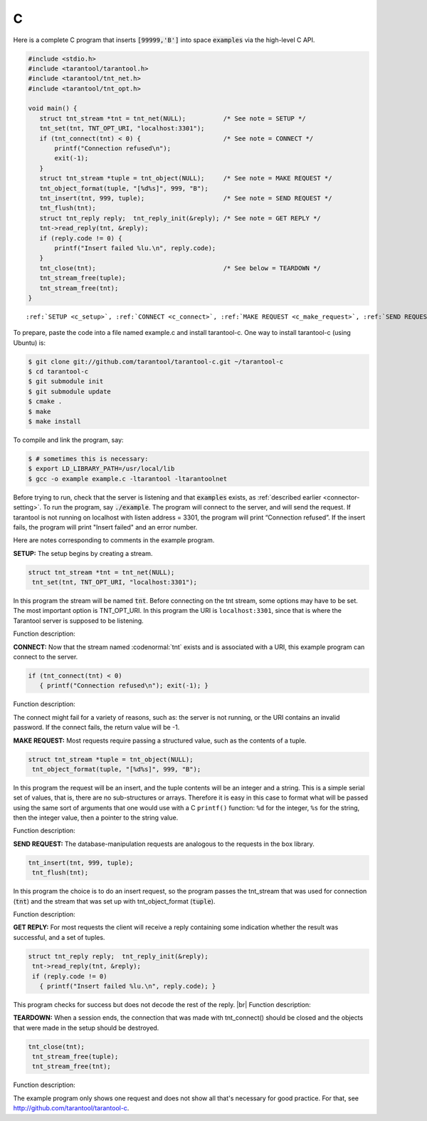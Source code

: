 =====================================================================
                            C
=====================================================================

Here is a complete C program that inserts :code:`[99999,'B']` into
space :code:`examples` via the high-level C API.

.. code-block:: c

    #include <stdio.h>
    #include <tarantool/tarantool.h>
    #include <tarantool/tnt_net.h>
    #include <tarantool/tnt_opt.h>

    void main() {
       struct tnt_stream *tnt = tnt_net(NULL);          /* See note = SETUP */
       tnt_set(tnt, TNT_OPT_URI, "localhost:3301");
       if (tnt_connect(tnt) < 0) {                      /* See note = CONNECT */
           printf("Connection refused\n");
           exit(-1);
       }
       struct tnt_stream *tuple = tnt_object(NULL);     /* See note = MAKE REQUEST */
       tnt_object_format(tuple, "[%d%s]", 999, "B");
       tnt_insert(tnt, 999, tuple);                     /* See note = SEND REQUEST */
       tnt_flush(tnt);
       struct tnt_reply reply;  tnt_reply_init(&reply); /* See note = GET REPLY */
       tnt->read_reply(tnt, &reply);
       if (reply.code != 0) {
           printf("Insert failed %lu.\n", reply.code);
       }
       tnt_close(tnt);                                  /* See below = TEARDOWN */
       tnt_stream_free(tuple);
       tnt_stream_free(tnt);
    }

.. parsed-literal::

    :ref:`SETUP <c_setup>`, :ref:`CONNECT <c_connect>`, :ref:`MAKE REQUEST <c_make_request>`, :ref:`SEND REQUEST <c_make_request>`, :ref:`GET REPLY <c_get_reply>`, :ref:`TEARDOWN <c_teardown>`

To prepare, paste the code into a file named example.c and install
tarantool-c. One way to install tarantool-c (using Ubuntu) is:

.. code-block:: console

    $ git clone git://github.com/tarantool/tarantool-c.git ~/tarantool-c
    $ cd tarantool-c
    $ git submodule init
    $ git submodule update
    $ cmake .
    $ make
    $ make install

To compile and link the program, say:

.. code-block:: console

    $ # sometimes this is necessary:
    $ export LD_LIBRARY_PATH=/usr/local/lib
    $ gcc -o example example.c -ltarantool -ltarantoolnet

Before trying to run,
check that the server is listening and that :code:`examples` exists, as :ref:`described earlier <connector-setting>`.
To run the program, say :code:`./example`. The program will connect
to the server, and will send the request.
If tarantool is not running on localhost with listen address = 3301, the program will print “Connection refused”.
If the insert fails, the program will print "Insert failed" and an error number.

Here are notes corresponding to comments in the example program.

.. _c_setup:

**SETUP:** The setup begins by creating a stream.

.. code-block:: c

    struct tnt_stream *tnt = tnt_net(NULL);
     tnt_set(tnt, TNT_OPT_URI, "localhost:3301");

In this program the stream will be named :code:`tnt`.
Before connecting on the tnt stream, some options may have to be set.
The most important option is TNT_OPT_URI.
In this program the URI is ``localhost:3301``, since that is where the
Tarantool server is supposed to be listening.

Function description:

.. c:function:: struct tnt_stream *tnt_net(struct tnt_stream *s)
.. c:function:: int tnt_set(struct tnt_stream *s, int option, variant option-value)

.. _c_connect:

**CONNECT:** Now that the stream named :codenormal:`tnt` exists and is associated with a
URI, this example program can connect to the server.

.. code-block:: c

    if (tnt_connect(tnt) < 0)
       { printf("Connection refused\n"); exit(-1); }

Function description:

.. c:function:: int tnt_connect(struct tnt_stream *s)

The connect might fail for a variety of reasons, such as:
the server is not running, or the URI contains an invalid password.
If the connect fails, the return value will be -1.

.. _c_make_request:

**MAKE REQUEST:** Most requests require passing a structured value, such as
the contents of a tuple.

.. code-block:: c

    struct tnt_stream *tuple = tnt_object(NULL);
     tnt_object_format(tuple, "[%d%s]", 999, "B");

In this program the request will
be an insert, and the tuple contents will be an integer
and a string. This is a simple serial set of values, that
is, there are no sub-structures or arrays. Therefore it
is easy in this case to format what will be passed using
the same sort of arguments that one would use with a C
``printf()`` function: ``%d`` for the integer, ``%s`` for the string,
then the integer value, then a pointer to the string value.

Function description:

.. c:function:: ssize_t tnt_object_format(struct tnt_stream *s, const char *fmt, ...)

.. _c_send_request:

**SEND REQUEST:** The database-manipulation requests are analogous to the
requests in the box library.

.. code-block:: c

    tnt_insert(tnt, 999, tuple);
     tnt_flush(tnt);

In this program the choice is to do an insert request, so
the program passes the tnt_stream that was used for connection
(:code:`tnt`) and the stream that was set up with tnt_object_format (:code:`tuple`).

Function description:

.. c:function:: tnt_insert(struct tnt_stream *s, uint32_t space, struct tnt_stream *tuple)
.. c:function:: tnt_replace(struct tnt_stream *s, uint32_t space, struct tnt_stream *tuple)
.. c:function:: tnt_select(struct tnt_stream *s, uint32_t space, uint32_t index, uint32_t limit, uint32_t offset, uint8_t iterator, struct tnt_stream *key)
.. c:function:: ssize_t tnt_update(struct tnt_stream *s, uint32_t space, uint32_t index, struct tnt_stream *key, struct tnt_stream *ops)

.. _c_get_reply:

**GET REPLY:** For most requests the client will receive a reply containing some indication
whether the result was successful, and a set of tuples.

.. code-block:: c

    struct tnt_reply reply;  tnt_reply_init(&reply);
     tnt->read_reply(tnt, &reply);
     if (reply.code != 0)
       { printf("Insert failed %lu.\n", reply.code); }

This program checks for success but does not decode the rest of the reply. |br|
Function description:

.. c:function:: struct tnt_reply *tnt_reply_init(struct tnt_reply *r)
.. c:function:: tnt->read_reply(struct tnt_stream *s, struct tnt_reply *r)
.. c:function:: void tnt_reply_free(struct tnt_reply *r)

.. _c_teardown:

**TEARDOWN:** When a session ends, the connection that was made with
tnt_connect() should be closed and the objects that were made in the setup
should be destroyed.

.. code-block:: c

    tnt_close(tnt);
     tnt_stream_free(tuple);
     tnt_stream_free(tnt);

Function description:

.. c:function:: tnt_close(struct tnt_stream *s)
.. c:function:: tnt_stream_free(struct tnt_stream *s)

The example program only shows one request and does not show all that's
necessary for good practice. For that, see http://github.com/tarantool/tarantool-c.

.. _Queue managers on Tarantool: https://github.com/tarantool/queue
